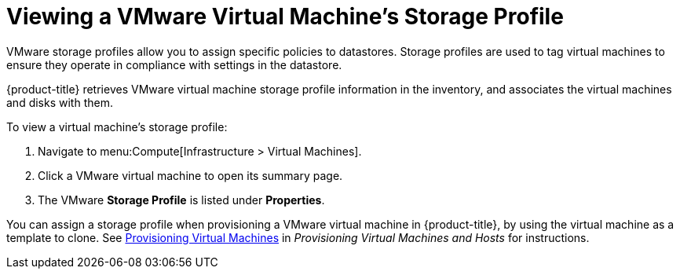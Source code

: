 [[viewing_vmware_storage_profiles]]
= Viewing a VMware Virtual Machine's Storage Profile

VMware storage profiles allow you to assign specific policies to datastores. Storage profiles are used to tag virtual machines to ensure they operate in compliance with settings in the datastore.

{product-title} retrieves VMware virtual machine storage profile information in the inventory, and associates the virtual machines and disks with them.

To view a virtual machine's storage profile:

. Navigate to menu:Compute[Infrastructure > Virtual Machines].
. Click a VMware virtual machine to open its summary page.
. The VMware *Storage Profile* is listed under *Properties*.

You can assign a storage profile when provisioning a VMware virtual machine in {product-title}, by using the virtual machine as a template to clone. See https://access.redhat.com/documentation/en/red-hat-cloudforms/4.2-beta/single/provisioning-virtual-machines-and-hosts/#provisioning-virtual-machines[Provisioning Virtual Machines] in _Provisioning Virtual Machines and Hosts_ for instructions.

